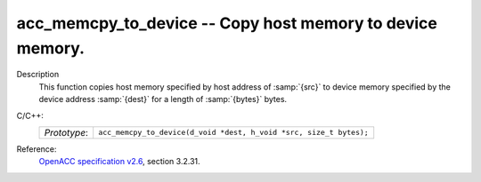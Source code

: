 ..
  Copyright 1988-2022 Free Software Foundation, Inc.
  This is part of the GCC manual.
  For copying conditions, see the GPL license file

.. _acc_memcpy_to_device:

acc_memcpy_to_device -- Copy host memory to device memory.
**********************************************************

Description
  This function copies host memory specified by host address of :samp:`{src}` to
  device memory specified by the device address :samp:`{dest}` for a length of
  :samp:`{bytes}` bytes.

C/C++:
  .. list-table::

     * - *Prototype*:
       - ``acc_memcpy_to_device(d_void *dest, h_void *src, size_t bytes);``

Reference:
  `OpenACC specification v2.6 <https://www.openacc.org>`_, section
  3.2.31.